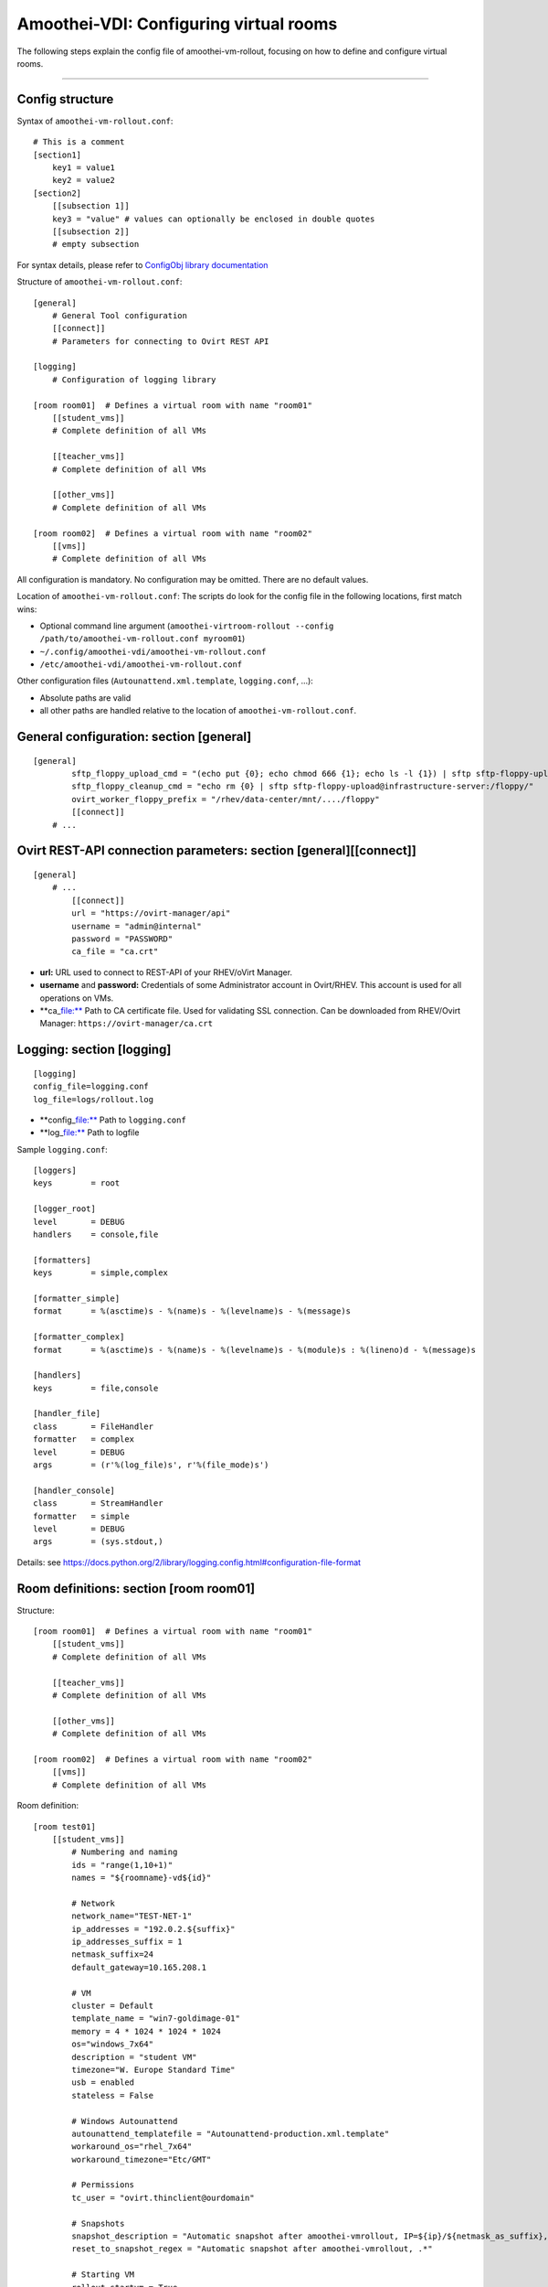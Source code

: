 Amoothei-VDI: Configuring virtual rooms
=======================================

The following steps explain the config file of amoothei-vm-rollout,
focusing on how to define and configure virtual rooms.

--------------

Config structure
----------------

Syntax of ``amoothei-vm-rollout.conf``:

::

    # This is a comment
    [section1]
        key1 = value1
        key2 = value2
    [section2]
        [[subsection 1]]
        key3 = "value" # values can optionally be enclosed in double quotes
        [[subsection 2]]
        # empty subsection

For syntax details, please refer to `ConfigObj library
documentation <http://www.voidspace.org.uk/python/configobj.html>`__

Structure of ``amoothei-vm-rollout.conf``:

::

    [general]
        # General Tool configuration
        [[connect]]
        # Parameters for connecting to Ovirt REST API   

    [logging]
        # Configuration of logging library

    [room room01]  # Defines a virtual room with name "room01"
        [[student_vms]]
        # Complete definition of all VMs

        [[teacher_vms]]
        # Complete definition of all VMs

        [[other_vms]]
        # Complete definition of all VMs
        
    [room room02]  # Defines a virtual room with name "room02"
        [[vms]]
        # Complete definition of all VMs

All configuration is mandatory. No configuration may be omitted. There
are no default values.

Location of ``amoothei-vm-rollout.conf``: The scripts do look for the
config file in the following locations, first match wins:

-  Optional command line argument
   (``amoothei-virtroom-rollout --config /path/to/amoothei-vm-rollout.conf myroom01``)
-  ``~/.config/amoothei-vdi/amoothei-vm-rollout.conf``
-  ``/etc/amoothei-vdi/amoothei-vm-rollout.conf``

Other configuration files (``Autounattend.xml.template``,
``logging.conf``, ...):

-  Absolute paths are valid
-  all other paths are handled relative to the location of
   ``amoothei-vm-rollout.conf``.

General configuration: section [general]
----------------------------------------

::

    [general]
            sftp_floppy_upload_cmd = "(echo put {0}; echo chmod 666 {1}; echo ls -l {1}) | sftp sftp-floppy-upload@infrastructure-server:/floppy/"
            sftp_floppy_cleanup_cmd = "echo rm {0} | sftp sftp-floppy-upload@infrastructure-server:/floppy/"
            ovirt_worker_floppy_prefix = "/rhev/data-center/mnt/..../floppy"
            [[connect]]
        # ...

Ovirt REST-API connection parameters: section [general][[connect]]
------------------------------------------------------------------

::

    [general]
        # ...
            [[connect]]
            url = "https://ovirt-manager/api"
            username = "admin@internal"
            password = "PASSWORD"
            ca_file = "ca.crt"

-  **url:** URL used to connect to REST-API of your RHEV/oVirt Manager.
-  **username** and **password:** Credentials of some Administrator
   account in Ovirt/RHEV. This account is used for all operations on
   VMs.
-  \*\*ca\_\ file:** Path to CA certificate file. Used for validating
   SSL connection. Can be downloaded from RHEV/Ovirt Manager:
   ``https://ovirt-manager/ca.crt``

Logging: section [logging]
--------------------------

::

    [logging]
    config_file=logging.conf
    log_file=logs/rollout.log

-  \*\*config\_\ file:** Path to ``logging.conf``
-  \*\*log\_\ file:** Path to logfile

Sample ``logging.conf``:

::

    [loggers]
    keys        = root

    [logger_root]
    level       = DEBUG
    handlers    = console,file

    [formatters]
    keys        = simple,complex

    [formatter_simple]
    format      = %(asctime)s - %(name)s - %(levelname)s - %(message)s

    [formatter_complex]
    format      = %(asctime)s - %(name)s - %(levelname)s - %(module)s : %(lineno)d - %(message)s

    [handlers]
    keys        = file,console

    [handler_file]
    class       = FileHandler
    formatter   = complex
    level       = DEBUG
    args        = (r'%(log_file)s', r'%(file_mode)s')

    [handler_console]
    class       = StreamHandler
    formatter   = simple
    level       = DEBUG
    args        = (sys.stdout,)

Details: see
https://docs.python.org/2/library/logging.config.html#configuration-file-format

Room definitions: section [room room01]
---------------------------------------

Structure:

::

    [room room01]  # Defines a virtual room with name "room01"
        [[student_vms]]
        # Complete definition of all VMs

        [[teacher_vms]]
        # Complete definition of all VMs

        [[other_vms]]
        # Complete definition of all VMs

    [room room02]  # Defines a virtual room with name "room02"
        [[vms]]
        # Complete definition of all VMs

Room definition:

::

    [room test01]
        [[student_vms]]
            # Numbering and naming
            ids = "range(1,10+1)"
            names = "${roomname}-vd${id}"
        
            # Network
            network_name="TEST-NET-1"
            ip_addresses = "192.0.2.${suffix}"
            ip_addresses_suffix = 1
            netmask_suffix=24
            default_gateway=10.165.208.1

            # VM
            cluster = Default
            template_name = "win7-goldimage-01"
            memory = 4 * 1024 * 1024 * 1024
            os="windows_7x64"
            description = "student VM"
            timezone="W. Europe Standard Time"
            usb = enabled
            stateless = False

            # Windows Autounattend
            autounattend_templatefile = "Autounattend-production.xml.template"
            workaround_os="rhel_7x64"
            workaround_timezone="Etc/GMT"
        
            # Permissions
            tc_user = "ovirt.thinclient@ourdomain"

            # Snapshots
            snapshot_description = "Automatic snapshot after amoothei-vmrollout, IP=${ip}/${netmask_as_suffix}, scripttime=${scripttime}"
            reset_to_snapshot_regex = "Automatic snapshot after amoothei-vmrollout, .*"

            # Starting VM
            rollout_startvm = True
            reset_startvm = Auto

Numbering and naming:

-  **ids:** List of IDs. Will be passed to ``eval()``, e.g. this can be
   any valid python code.

   -  Every VM has an ID. This is required for computing VM names, IP
      Addresses, ...
   -  Example: ``ids = "[1,2,3,4,5]"`` - 5 VMs.
   -  Example:
      ``ids = "range(1,5+1)" - same as``"[1,2,3,4,5]"``. Please dont forget the``\ +1\`,
      because the python range()-function does not include the end
      itself in the list.
   -  Number of VM: ``len(ids)``
   -  Requirement: IDs must be unique with the IDs-List itself. However,
      they don't need to be unique inside the room (different
      subsections can have the same IDs). Also, it is quite common to
      have the same set of IDs for different rooms.

-  **names:** Specifies the Ovirt names of the VMs, and also the Windows
   ComputerName that will be configured during the Autounattend phase.

   -  Examle: ``names = "${roomname}-vd${id}"``
   -  Variable substitution: implemented using `Python template
      strings <https://docs.python.org/2/library/string.html#template-strings>`__
   -  Variable **roomname**: name of the virtual room
   -  Variable **id**: id of the VM. Padded to two digits.

Network:

-  **network\_name:** Name of Ovirt network to attach to VM.
-  **ip\_adresses** and **ip\_adresses\_suffix:** Used to define IP
   addresses for the VMs. IPs are computed, but not used, by
   amoothei-vm-rollout. IPs can be used inside Autounattend.xml to
   configure static IP adresses for VMs.

   -  last IP octet = ip\_adresses\_suffix + id - 1
   -  IP = ip\_adresses, with ``$suffix`` replaced by the last IP octet
      computed above.
   -  Example: ``ids=[1,2,3,4]``, ``ip_adresses=192.0.2.$suffix``,
      ``ip_adresses_suffix=11`` ===> VMs will get the IPs 192.0.2.11,
      192.0.2.12, 192.0.2.13, 192.0.2.14.
   -  Example: ``ids=[1,2,3,4]``, ``ip_adresses=192.0.2.$suffix``,
      ``ip_adresses_suffix=100`` ===> VMs will get the IPs 192.0.2.100,
      192.0.2.101, 192.0.2.102, 192.0.2.103.

-  **netmask\_suffix:** Prefix length of network mask. Passed directly
   to Autounattend.xml.

   -  ``netmask_suffix=24`` ===> same as netmask 255.255.255.0
   -  ``netmask_suffix=21`` ===> same as netmask 255.255.248.0

-  **default\_gateway**: Passed directly to Autounattend.xml

VM:

-  **cluster**: Ovirt cluster for creating VMs.
-  **template\_name**: Name of Ovirt template (e.g. windows goldimage)
   to use for creating VMs
-  **memory**: RAM of virtual machine in Bytes.
-  **os**: Operating System to assign to this VM after Autounattend
   completed. This is the OS as configured in Ovirt (Edit VM dialog).
-  **timezone**: Timezone to assign to this VM after Autounattend
   completed. This is the Timezone as configured in Ovirt (Edit VM
   dialog). Please note: Ovirt uses different timezone names for Linux
   than for Windows VMs.
-  **description**: VM description
-  **usb**: Shall USB be enabled for the VM? Valid values: *enabled*,
   *disabled*
-  **stateless**: Shall the VM be
   `stateless <stateless_and_snapshot_features.md>`__? Valid values:
   *True*, *False*.

Windows Autounattend:

-  **autounattend\_templatefile**: Path to Mako template for
   `Autounattend.xml <autounattend.md>`__.
-  **workaround\_os**: Workaround Operating System to use during
   Autounattend process. Can be any valid OS available in Ovirt.
-  **workaround\_timezone**: Workaround timezone to use during
   Autounattend process. Must be a timezone that is valid for the
   configured *workaround\_os*.

Permissons:

-  **tc\_user**: Technical account used by TCs to access VMs. After
   rollout, permissions are granted to *tc\_user*. Details are
   documented `here <amoothei-tc-connectspice.md>`__

Snapshots:

-  **snapshot\_description**: If empty, no snapshot is created.
   Otherwise, a `snapshot <stateless_and_snapshot_features.md>`__ with
   the configured description is created after rolling out VMs.
-  **reset\_to\_snapshot\_regex**: Must be a valid python regex. Used by
   amoothei-virtroom-reset to identify the
   `snapshot <stateless_and_snapshot_features.md>`__ to reset the VM to.
   The regex is applied to the snapshot description.

Starting VMs:

-  **rollout\_startvm:** If *True*, VMs will be started after rolling
   out a virtual room.
-  **reset\_startvm:** If *Always*, VMs will always be started after
   resetting a virtual room to their snapshots. If *Auto*, VMs will be
   started if they were running before.

VIM: Tipps and Tricks
---------------------

amoothei-vm-rollout.conf will become large when used in real schools.
The following VIM tricks should help to manage this config file
efficently:

New room: Copy-Paste
~~~~~~~~~~~~~~~~~~~~

::

    vim amoothei-vm-rollout.conf

    (navigate to the beginning of an existing room configuration)

    v             # Press v to enter visual mode

    (navigate to the end of the configuration of this room)
    (Press $ to move to the end of a line if nessecary)

    y             # Press y to yank/copy the selected lines

    G             # Move to the end of the file

    O             # Press O and ESC to 
    ESC           # create a new line at the end of the file

    p             # Press p to insert the lines copied before

You might need to adjust the new room configuration afterwards; usually,
the names, the IDs and the network configuration might need attention.

Switching to a new VM Template:
~~~~~~~~~~~~~~~~~~~~~~~~~~~~~~~

Using vim:

::

    # Make Backup
    cp amoothei-vm-rollout.conf amoothei-vm-rollout.conf-backup-$(date +"%Y%m%d-%H%M%S")

    # Edit File
    vim amoothei-vm-rollout.conf

    # Inside VIM: Apppy regular expression
    :%s/template_name = "vdi-template-009"/template_name = "vdi-template-010"/

    # Inside VIM: Write File, Quit
    :wq

Using sed:

::

    # Backup
    cp amoothei-vm-rollout.conf amoothei-vm-rollout.conf-backup-$(date +"%Y%m%d-%H%M%S")

    # Apply regular expression
    sed -i 's/template_name = "vdi-template-009"/template_name = "vdi-template-010"/' amoothei-vm-rollout.conf

    # Compare difference
    diff -puN amoothei-vm-rollout.conf-backup-20160314-182733 amoothei-vm-rollout.conf
